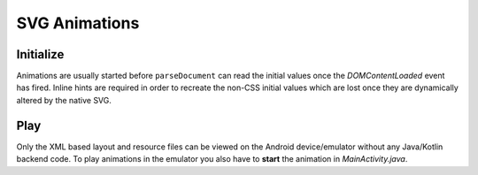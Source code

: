 ==============
SVG Animations
==============

Initialize
==========

Animations are usually started before ``parseDocument`` can read the initial values once the *DOMContentLoaded* event has fired. Inline hints are required in order to recreate the non-CSS initial values which are lost once they are dynamically altered by the native SVG.

.. code-block:: html
  :caption: JSON
  :emphasize-lines: 2

  <svg viewBox="0 0 200 200">
    <rect id="animate" x="10" y="10" width="30" height="20" fill="purple" data-base-value='{ "x": 10, "y": 10, "width": 30, "height": 20, "fill": "purple" }'>
      <animate attributeName="y" values="150; 75; 0; 50; 100;" keyTimes="0; 0.2; 0.5; 0.7; 1" begin="0s" dur="9s" repeatCount="indefinite" />
    </rect>
  </svg>

.. code-block:: html
  :caption: Delimited
  :emphasize-lines: 1,2

  <svg width="120" height="120" viewBox="0 0 240 240" data-base-value="width: 120; height: 120; opacity: 1;">
      <rect x="10" y="0" width="100" height="50" stroke="black" stroke-width="2" fill="purple" data-base-value="x: 10; y: 0; width: 100; fill: purple; opacity: 1; stroke-opacity: 1; fill-opacity: 1;">
          <animate attributeName="x" values="0; 100;" keyTimes="0; 1" begin="0s" dur="10s" repeatCount="indefinite" />
          <animate attributeName="y" values="0; 100" keyTimes="0; 1" begin="0s; 5s; 10s" dur="10s" repeatCount="1" />
      </rect>
  </svg>

Play
====

Only the XML based layout and resource files can be viewed on the Android device/emulator without any Java/Kotlin backend code. To play animations in the emulator you also have to **start** the animation in *MainActivity.java*.

.. code-block:: java
  :emphasize-lines: 6

  import android.graphics.drawable.Animatable;

  android.widget.ImageView svg = findViewById(R.id.imageview_1);
  if (svg != null) {
    Animatable animatable = (Animatable)svg.getDrawable();
    animatable.start();
  }
